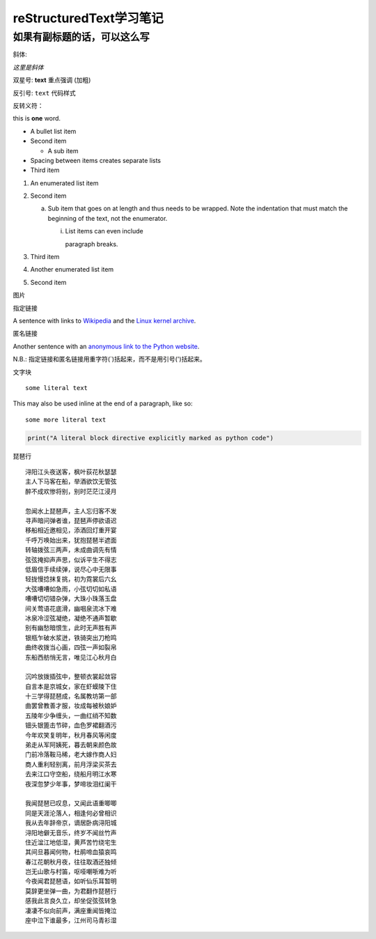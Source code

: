 reStructuredText学习笔记
==========
如果有副标题的话，可以这么写
----------


斜体:

*这里是斜体* 

双星号: **text** 重点强调 (加粗)

反引号: ``text`` 代码样式

反转义符：\

this is \ **one**\  word.



- A bullet list item
- Second item

  - A sub item

- Spacing between items creates separate lists

- Third item

1) An enumerated list item

2) Second item

   a) Sub item that goes on at length and thus needs
      to be wrapped. Note the indentation that must
      match the beginning of the text, not the 
      enumerator.

      i) List items can even include

         paragraph breaks.

3) Third item

#) Another enumerated list item

#) Second item



.. image:: /https://avatars2.githubusercontent.com/u/40689539?s=400&u=22ad43459c953bdd0a873b072231afdb82ca2881&v=4

图片

.. image:: /path/to/image.jpg

指定链接

A sentence with links to `Wikipedia`_ and the `Linux kernel archive`_.

.. _Wikipedia: https://www.wikipedia.org/
.. _Linux kernel archive: https://www.kernel.org/

匿名链接

Another sentence with an `anonymous link to the Python website`__.

__ https://www.python.org/

N.B.: 指定链接和匿名链接用重字符(`)括起来，而不是用引号(')括起来。

文字块

::

  some literal text

This may also be used inline at the end of a paragraph, like so::

  some more literal text

.. code:: python

   print("A literal block directive explicitly marked as python code")




琵琶行
::
    浔阳江头夜送客，枫叶荻花秋瑟瑟
    主人下马客在船，举酒欲饮无管弦
    醉不成欢惨将别，别时茫茫江浸月

    忽闻水上琵琶声，主人忘归客不发
    寻声暗问弹者谁，琵琶声停欲语迟
    移船相近邀相见，添酒回灯重开宴
    千呼万唤始出来，犹抱琵琶半遮面
    转轴拨弦三两声，未成曲调先有情
    弦弦掩抑声声思，似诉平生不得志
    低眉信手续续弹，说尽心中无限事
    轻拢慢捻抹复挑，初为霓裳后六幺
    大弦嘈嘈如急雨，小弦切切如私语
    嘈嘈切切错杂弹，大珠小珠落玉盘
    间关莺语花底滑，幽咽泉流冰下难
    冰泉冷涩弦凝绝，凝绝不通声暂歇
    别有幽愁暗恨生，此时无声胜有声
    银瓶乍破水浆迸，铁骑突出刀枪鸣
    曲终收拨当心画，四弦一声如裂帛
    东船西舫悄无言，唯见江心秋月白

    沉吟放拨插弦中，整顿衣裳起敛容
    自言本是京城女，家在虾蟆陵下住
    十三学得琵琶成，名属教坊第一部
    曲罢曾教善才服，妆成每被秋娘妒
    五陵年少争缠头，一曲红绡不知数
    钿头银篦击节碎，血色罗裙翻酒污
    今年欢笑复明年，秋月春风等闲度
    弟走从军阿姨死，暮去朝来颜色故
    门前冷落鞍马稀，老大嫁作商人妇
    商人重利轻别离，前月浮梁买茶去
    去来江口守空船，绕船月明江水寒
    夜深忽梦少年事，梦啼妆泪红阑干

    我闻琵琶已叹息，又闻此语重唧唧
    同是天涯沦落人，相逢何必曾相识
    我从去年辞帝京，谪居卧病浔阳城
    浔阳地僻无音乐，终岁不闻丝竹声
    住近湓江地低湿，黄芦苦竹绕宅生
    其间旦暮闻何物，杜鹃啼血猿哀鸣
    春江花朝秋月夜，往往取酒还独倾
    岂无山歌与村笛，呕哑嘲哳难为听
    今夜闻君琵琶语，如听仙乐耳暂明
    莫辞更坐弹一曲，为君翻作琵琶行
    感我此言良久立，却坐促弦弦转急
    凄凄不似向前声，满座重闻皆掩泣
    座中泣下谁最多，江州司马青衫湿
